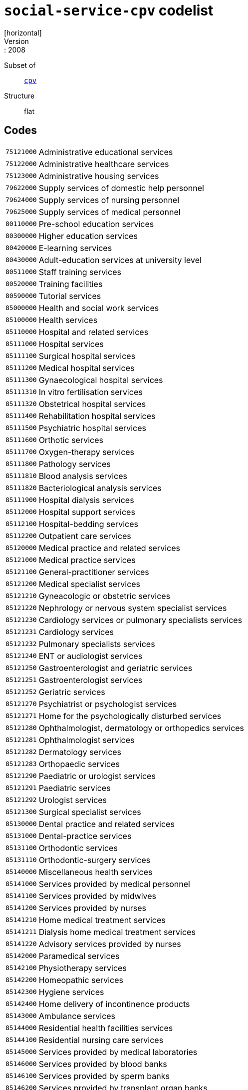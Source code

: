 = `social-service-cpv` codelist
[horizontal]
Version:: 2008
Subset of:: xref:code-lists/cpv.adoc[`cpv`]
Structure:: flat

== Codes
[horizontal]
  `75121000`::: Administrative educational services
  `75122000`::: Administrative healthcare services
  `75123000`::: Administrative housing services
  `79622000`::: Supply services of domestic help personnel
  `79624000`::: Supply services of nursing personnel
  `79625000`::: Supply services of medical personnel
  `80110000`::: Pre-school education services
  `80300000`::: Higher education services
  `80420000`::: E-learning services
  `80430000`::: Adult-education services at university level
  `80511000`::: Staff training services
  `80520000`::: Training facilities
  `80590000`::: Tutorial services
  `85000000`::: Health and social work services
  `85100000`::: Health services
  `85110000`::: Hospital and related services
  `85111000`::: Hospital services
  `85111100`::: Surgical hospital services
  `85111200`::: Medical hospital services
  `85111300`::: Gynaecological hospital services
  `85111310`::: In vitro fertilisation services
  `85111320`::: Obstetrical hospital services
  `85111400`::: Rehabilitation hospital services
  `85111500`::: Psychiatric hospital services
  `85111600`::: Orthotic services
  `85111700`::: Oxygen-therapy services
  `85111800`::: Pathology services
  `85111810`::: Blood analysis services
  `85111820`::: Bacteriological analysis services
  `85111900`::: Hospital dialysis services
  `85112000`::: Hospital support services
  `85112100`::: Hospital-bedding services
  `85112200`::: Outpatient care services
  `85120000`::: Medical practice and related services
  `85121000`::: Medical practice services
  `85121100`::: General-practitioner services
  `85121200`::: Medical specialist services
  `85121210`::: Gyneacologic or obstetric services
  `85121220`::: Nephrology or nervous system specialist services
  `85121230`::: Cardiology services or pulmonary specialists services
  `85121231`::: Cardiology services
  `85121232`::: Pulmonary specialists services
  `85121240`::: ENT or audiologist services
  `85121250`::: Gastroenterologist and geriatric services
  `85121251`::: Gastroenterologist services
  `85121252`::: Geriatric services
  `85121270`::: Psychiatrist or psychologist services
  `85121271`::: Home for the psychologically disturbed services
  `85121280`::: Ophthalmologist, dermatology or orthopedics services
  `85121281`::: Ophthalmologist services
  `85121282`::: Dermatology services
  `85121283`::: Orthopaedic services
  `85121290`::: Paediatric or urologist services
  `85121291`::: Paediatric services
  `85121292`::: Urologist services
  `85121300`::: Surgical specialist services
  `85130000`::: Dental practice and related services
  `85131000`::: Dental-practice services
  `85131100`::: Orthodontic services
  `85131110`::: Orthodontic-surgery services
  `85140000`::: Miscellaneous health services
  `85141000`::: Services provided by medical personnel
  `85141100`::: Services provided by midwives
  `85141200`::: Services provided by nurses
  `85141210`::: Home medical treatment services
  `85141211`::: Dialysis home medical treatment services
  `85141220`::: Advisory services provided by nurses
  `85142000`::: Paramedical services
  `85142100`::: Physiotherapy services
  `85142200`::: Homeopathic services
  `85142300`::: Hygiene services
  `85142400`::: Home delivery of incontinence products
  `85143000`::: Ambulance services
  `85144000`::: Residential health facilities services
  `85144100`::: Residential nursing care services
  `85145000`::: Services provided by medical laboratories
  `85146000`::: Services provided by blood banks
  `85146100`::: Services provided by sperm banks
  `85146200`::: Services provided by transplant organ banks
  `85147000`::: Company health services
  `85148000`::: Medical analysis services
  `85149000`::: Pharmacy services
  `85150000`::: Medical imaging services
  `85160000`::: Optician services
  `85170000`::: Acupuncture and chiropractor services
  `85171000`::: Acupuncture services
  `85172000`::: Chiropractor services
  `85200000`::: Veterinary services
  `85210000`::: Domestic animal nurseries
  `85300000`::: Social work and related services
  `85310000`::: Social work services
  `85311000`::: Social work services with accommodation
  `85311100`::: Welfare services for the elderly
  `85311200`::: Welfare services for the handicapped
  `85311300`::: Welfare services for children and young people
  `85312000`::: Social work services without accommodation
  `85312100`::: Daycare services
  `85312110`::: Child daycare services
  `85312120`::: Daycare services for handicapped children and young people
  `85312200`::: Homedelivery of provisions
  `85312300`::: Guidance and counselling services
  `85312310`::: Guidance services
  `85312320`::: Counselling services
  `85312330`::: Family-planning services
  `85312400`::: Welfare services not delivered through residential institutions
  `85312500`::: Rehabilitation services
  `85312510`::: Vocational rehabilitation services
  `85320000`::: Social services
  `85321000`::: Administrative social services
  `85322000`::: Community action programme
  `85323000`::: Community health services
  `92500000`::: Library, archives, museums and other cultural services
  `92600000`::: Sporting services
  `98133000`::: Services furnished by social membership organisations
  `98133110`::: Services provided by youth associations
